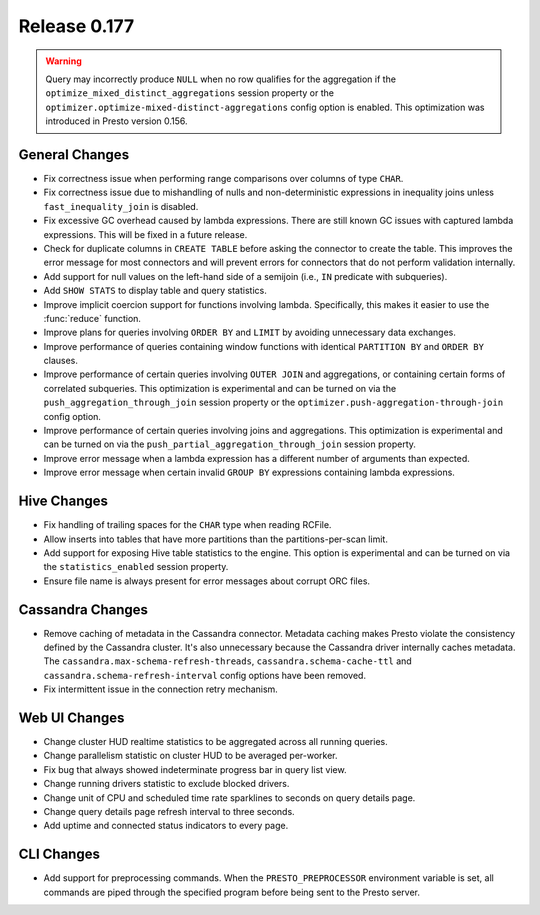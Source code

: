 =============
Release 0.177
=============

.. warning::

    Query may incorrectly produce ``NULL`` when no row qualifies for the aggregation
    if the ``optimize_mixed_distinct_aggregations`` session property or
    the ``optimizer.optimize-mixed-distinct-aggregations`` config option is enabled.
    This optimization was introduced in Presto version 0.156.

General Changes
---------------

* Fix correctness issue when performing range comparisons over columns of type ``CHAR``.
* Fix correctness issue due to mishandling of nulls and non-deterministic expressions in
  inequality joins unless ``fast_inequality_join`` is disabled.
* Fix excessive GC overhead caused by lambda expressions. There are still known GC issues
  with captured lambda expressions. This will be fixed in a future release.
* Check for duplicate columns in ``CREATE TABLE`` before asking the connector to create
  the table. This improves the error message for most connectors and will prevent errors
  for connectors that do not perform validation internally.
* Add support for null values on the left-hand side of a semijoin (i.e., ``IN`` predicate
  with subqueries).
* Add ``SHOW STATS`` to display table and query statistics.
* Improve implicit coercion support for functions involving lambda. Specifically, this makes
  it easier to use the :func:`reduce` function.
* Improve plans for queries involving ``ORDER BY`` and ``LIMIT`` by avoiding unnecessary
  data exchanges.
* Improve performance of queries containing window functions with identical ``PARTITION BY``
  and ``ORDER BY`` clauses.
* Improve performance of certain queries involving ``OUTER JOIN`` and aggregations, or
  containing certain forms of correlated subqueries. This optimization is experimental
  and can be turned on via the ``push_aggregation_through_join`` session property or the
  ``optimizer.push-aggregation-through-join`` config option.
* Improve performance of certain queries involving joins and aggregations.  This optimization
  is experimental and can be turned on via the ``push_partial_aggregation_through_join``
  session property.
* Improve error message when a lambda expression has a different number of arguments than expected.
* Improve error message when certain invalid ``GROUP BY`` expressions containing lambda expressions.

Hive Changes
------------

* Fix handling of trailing spaces for the ``CHAR`` type when reading RCFile.
* Allow inserts into tables that have more partitions than the partitions-per-scan limit.
* Add support for exposing Hive table statistics to the engine. This option is experimental and
  can be turned on via the ``statistics_enabled`` session property.
* Ensure file name is always present for error messages about corrupt ORC files.

Cassandra Changes
-----------------

* Remove caching of metadata in the Cassandra connector. Metadata caching makes Presto violate
  the consistency defined by the Cassandra cluster. It's also unnecessary because the Cassandra
  driver internally caches metadata. The ``cassandra.max-schema-refresh-threads``,
  ``cassandra.schema-cache-ttl`` and ``cassandra.schema-refresh-interval`` config options have
  been removed.
* Fix intermittent issue in the connection retry mechanism.

Web UI Changes
--------------

* Change cluster HUD realtime statistics to be aggregated across all running queries.
* Change parallelism statistic on cluster HUD to be averaged per-worker.
* Fix bug that always showed indeterminate progress bar in query list view.
* Change running drivers statistic to exclude blocked drivers.
* Change unit of CPU and scheduled time rate sparklines to seconds on query details page.
* Change query details page refresh interval to three seconds.
* Add uptime and connected status indicators to every page.

CLI Changes
-----------

* Add support for preprocessing commands.  When the ``PRESTO_PREPROCESSOR`` environment
  variable is set, all commands are piped through the specified program before being sent to
  the Presto server.
